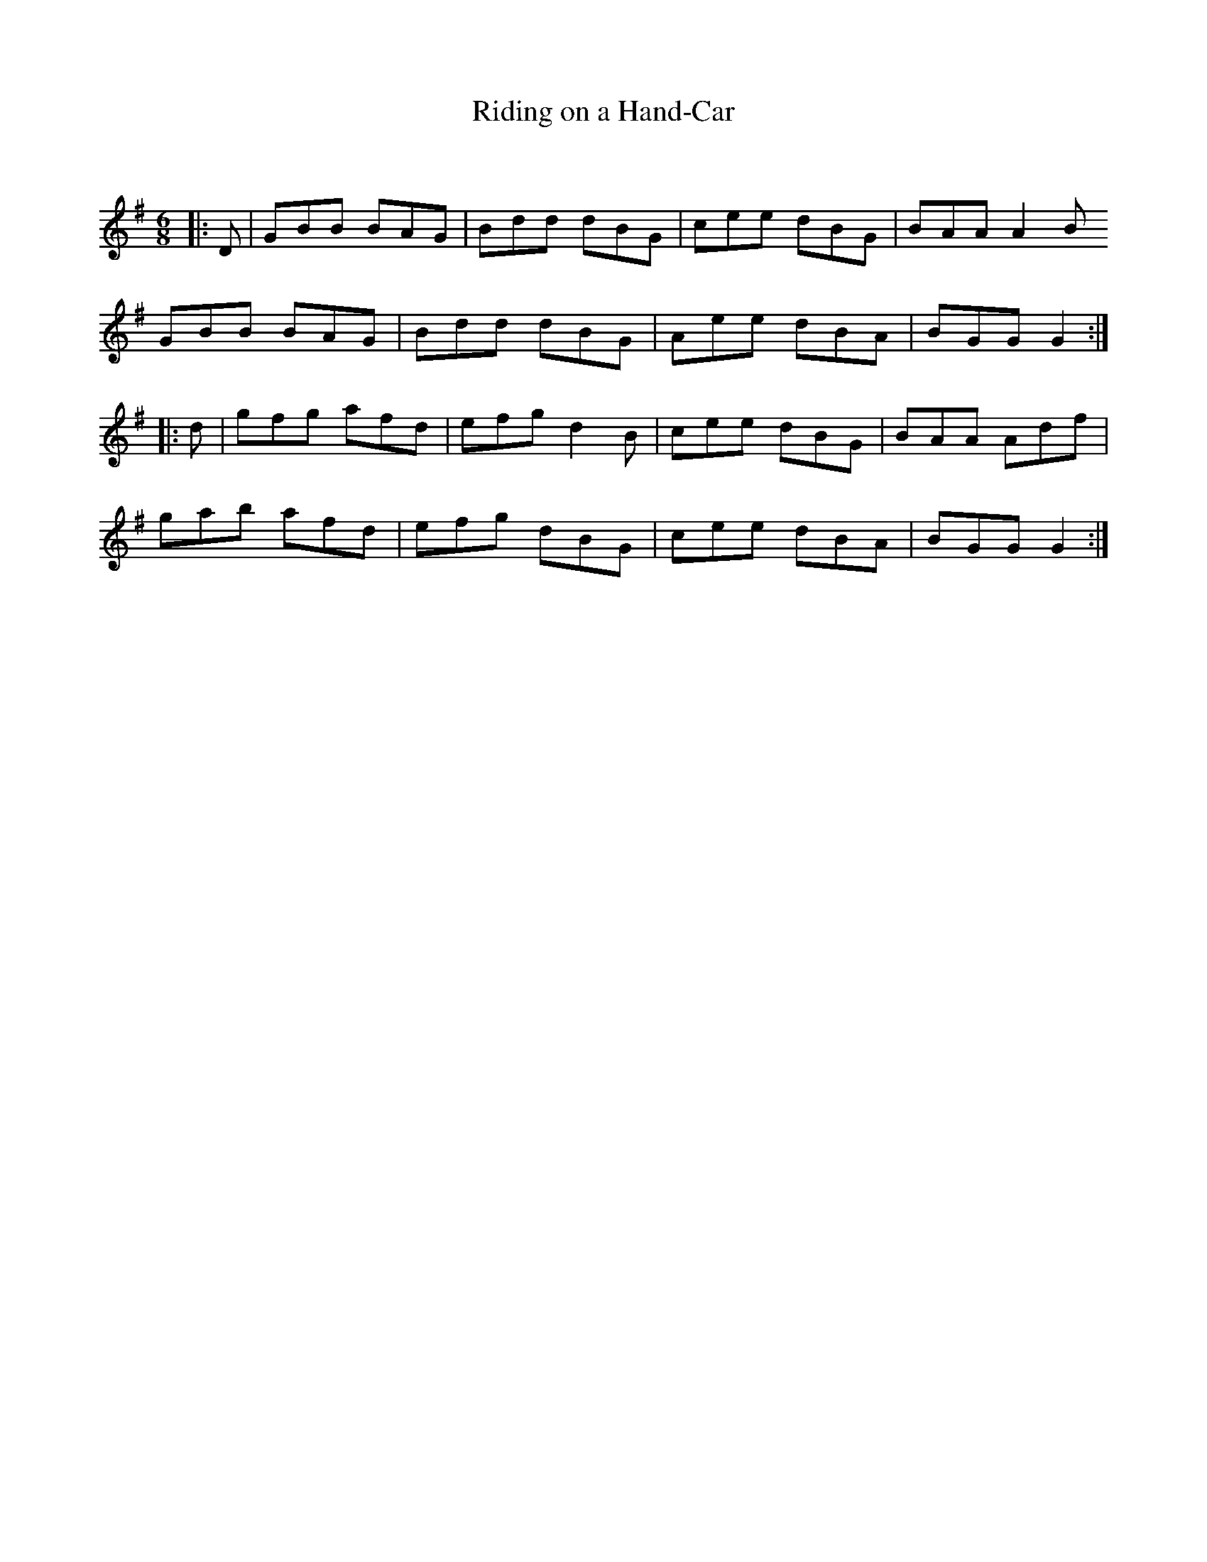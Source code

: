 X:1
T: Riding on a Hand-Car
C:
R:Jig
Q:180
K:G
M:6/8
L:1/16
|:D2|G2B2B2 B2A2G2|B2d2d2 d2B2G2|c2e2e2 d2B2G2|B2A2A2 A4B2
G2B2B2 B2A2G2|B2d2d2 d2B2G2|A2e2e2 d2B2A2|B2G2G2 G4:|
|:d2|g2f2g2 a2f2d2|e2f2g2 d4B2|c2e2e2 d2B2G2|B2A2A2 A2d2f2|
g2a2b2 a2f2d2|e2f2g2 d2B2G2|c2e2e2 d2B2A2|B2G2G2 G4:|
